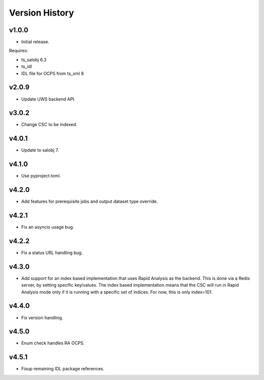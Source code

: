 .. py:currentmodule:: lsst.dm.OCPS

.. _lsst.dm.OCPS.version_history:

###############
Version History
###############

v1.0.0
======

* Initial release.

Requires:

* ts_salobj 6.3
* ts_idl
* IDL file for OCPS from ts_xml 8

v2.0.9
======

* Update UWS backend API.

v3.0.2
======

* Change CSC to be indexed.

v4.0.1
======

* Update to salobj 7.

v4.1.0
======

* Use pyproject.toml.


v4.2.0
======

* Add features for prerequisite jobs and output dataset type override.

v4.2.1
======

* Fix an asyncio usage bug.

v4.2.2
======

* Fix a status URL handling bug.

v4.3.0
======

* Add support for an index based implementation that uses Rapid Analysis as the backend.
  This is done via a Redis server, by setting specific key/values.
  The index based implementation means that the CSC will run in Rapid Analysis mode only if it is running with a specific set of indices.
  For now, this is only index=101.

v4.4.0
======

* Fix version handling.

v4.5.0
======

* Enum check handles RA OCPS.

v4.5.1
======

* Fixup remaining IDL package references.
